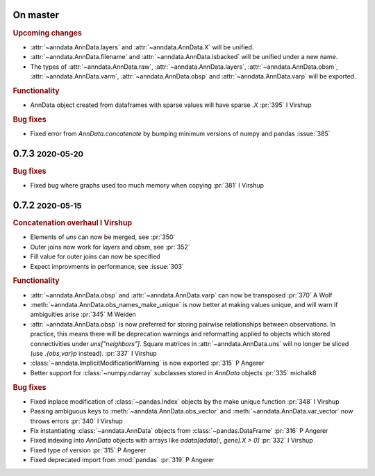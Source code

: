 .. role:: small
.. role:: smaller

On master
~~~~~~~~~

.. rubric:: Upcoming changes

- :attr:`~anndata.AnnData.layers` and :attr:`~anndata.AnnData.X` will be unified.
- :attr:`~anndata.AnnData.filename` and :attr:`~anndata.AnnData.isbacked` will be unified under a new name.
- The types of :attr:`~anndata.AnnData.raw`, :attr:`~anndata.AnnData.layers`, :attr:`~anndata.AnnData.obsm`,
  :attr:`~anndata.AnnData.varm`, :attr:`~anndata.AnnData.obsp` and :attr:`~anndata.AnnData.varp` will be exported.

.. rubric:: Functionality

- AnnData object created from dataframes with sparse values will have sparse `.X` :pr:`395` :smaller:`I Virshup`

.. rubric:: Bug fixes

- Fixed error from `AnnData.concatenate` by bumping minimum versions of numpy and pandas :issue:`385`

0.7.3 :small:`2020-05-20`
~~~~~~~~~~~~~~~~~~~~~~~~~

.. rubric:: Bug fixes

- Fixed bug where graphs used too much memory when copying :pr:`381` :smaller:`I Virshup`

0.7.2 :small:`2020-05-15`
~~~~~~~~~~~~~~~~~~~~~~~~~

.. rubric:: Concatenation overhaul :smaller:`I Virshup`

- Elements of `uns` can now be merged, see :pr:`350`
- Outer joins now work for `layers` and `obsm`, see :pr:`352`
- Fill value for outer joins can now be specified
- Expect improvments in performance, see :issue:`303`

.. rubric:: Functionality

- :attr:`~anndata.AnnData.obsp` and :attr:`~anndata.AnnData.varp` can now be transposed :pr:`370` :smaller:`A Wolf`
- :meth:`~anndata.AnnData.obs_names_make_unique` is now better at making values unique, and will warn if ambiguities arise :pr:`345` :smaller:`M Weiden`
- :attr:`~anndata.AnnData.obsp` is now preferred for storing pairwise relationships between observations. In practice, this means there will be deprecation warnings and reformatting applied to objects which stored connectivities under `uns["neighbors"]`. Square matrices in :attr:`~anndata.AnnData.uns` will no longer be sliced (use `.{obs,var}p` instead). :pr:`337` :smaller:`I Virshup`
- :class:`~anndata.ImplicitModificationWarning` is now exported :pr:`315` :smaller:`P Angerer`
- Better support for :class:`~numpy.ndarray` subclasses stored in `AnnData` objects :pr:`335` :smaller:`michalk8`

.. rubric:: Bug fixes

- Fixed inplace modification of :class:`~pandas.Index` objects by the make unique function :pr:`348` :smaller:`I Virshup`
- Passing ambiguous keys to :meth:`~anndata.AnnData.obs_vector` and :meth:`~anndata.AnnData.var_vector` now throws errors :pr:`340` :smaller:`I Virshup`
- Fix instantiating :class:`~anndata.AnnData` objects from :class:`~pandas.DataFrame` :pr:`316` :smaller:`P Angerer`
- Fixed indexing into `AnnData` objects with arrays like `adata[adata[:, gene].X > 0]` :pr:`332` :smaller:`I Virshup`
- Fixed type of version :pr:`315` :smaller:`P Angerer`
- Fixed deprecated import from :mod:`pandas` :pr:`319` :smaller:`P Angerer`
